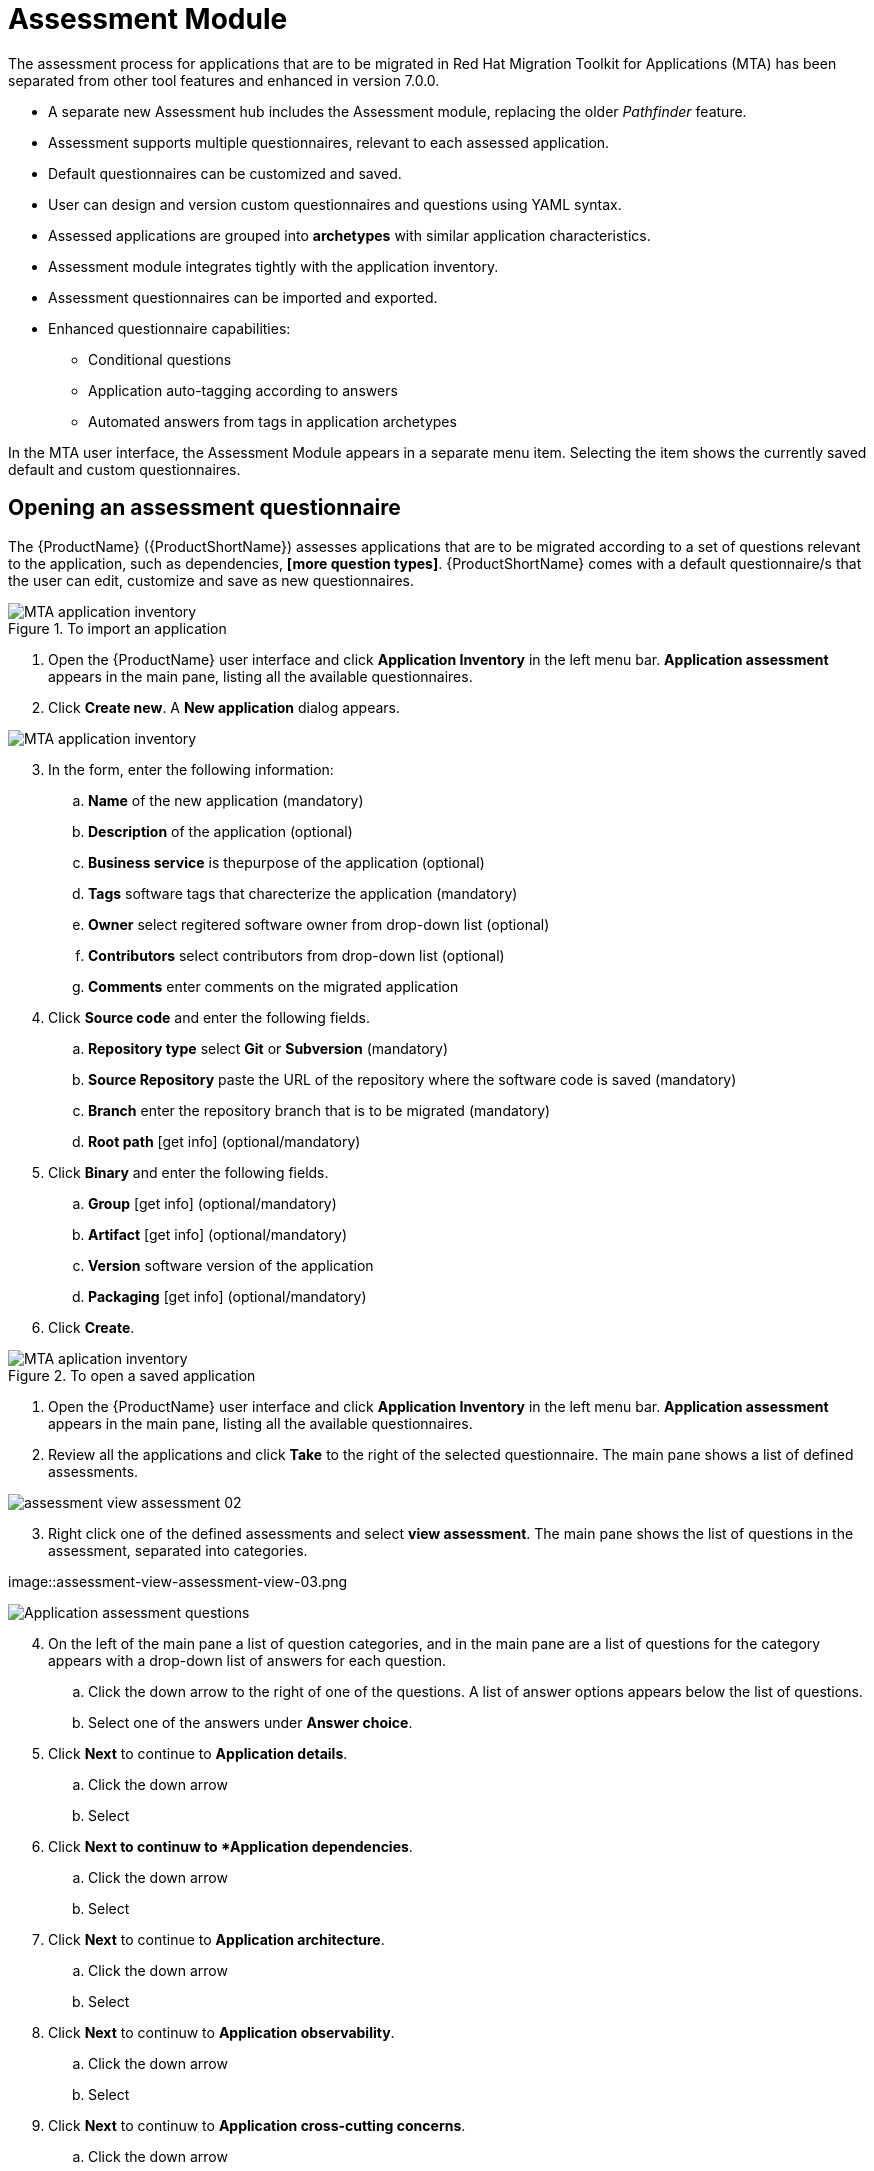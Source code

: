// Module included in the following assemblies:
//
// * docs/web-console-guide/master.adoc
// * topics/mta-assessment-module.adoc

:_content-type: REFERENCE
[id="mta-web-assessment-module_{context}"]
= Assessment Module

The assessment process for applications that are to be migrated in Red Hat Migration Toolkit for Applications (MTA) has been separated from other tool features and enhanced in version 7.0.0.

* A separate new Assessment hub includes the Assessment module, replacing the older _Pathfinder_ feature.
* Assessment supports multiple questionnaires, relevant to each assessed application.
* Default questionnaires can be customized and saved.
* User can design and version custom questionnaires and questions using YAML syntax.
* Assessed applications are grouped into *archetypes* with similar application characteristics.
* Assessment module integrates tightly with the application inventory.
* Assessment questionnaires can be imported and exported.
* Enhanced questionnaire capabilities:
** Conditional questions
** Application auto-tagging according to answers
** Automated answers from tags in application archetypes

In the MTA user interface, the Assessment Module appears in a separate menu item. Selecting the item shows the currently saved default and custom questionnaires.

:_content-type: PROCEDURE
[id="mta-assessment-start-questionnaire_{context}"]
== Opening an assessment questionnaire

The {ProductName} ({ProductShortName}) assesses applications that are to be migrated according to a set of questions relevant to the application, such as dependencies, *[more question types]*. {ProductShortName} comes with a default questionnaire/s that the user can edit, customize and save as new questionnaires.

.To import an application

// Get updated image for MTA
image::mta-assessment-apps-01.png[MTA application inventory]

. Open the {ProductName} user interface and click *Application Inventory* in the left menu bar. *Application assessment* appears in the main pane, listing all the available questionnaires. 
. Click *Create new*. A *New application* dialog appears.

// Get updated image for MTA
image::mta-assessment-new-app-01.png[MTA application inventory]

[start=3]
. In the form, enter the following information:
.. *Name* of the new application (mandatory)
.. *Description* of the application (optional)
.. *Business service* is thepurpose of the application (optional)
.. *Tags* software tags that charecterize the application (mandatory)
.. *Owner* select regitered software owner from drop-down list (optional)
.. *Contributors* select contributors from drop-down list (optional)
.. *Comments* enter comments on the migrated application
. Click *Source code* and enter the following fields.
.. *Repository type* select *Git* or *Subversion* (mandatory)
.. *Source Repository* paste the URL of the repository where the software code is saved (mandatory)
.. *Branch* enter the repository branch that is to be migrated (mandatory)
.. *Root path* [get info] (optional/mandatory)
. Click *Binary* and enter the following fields.
.. *Group* [get info] (optional/mandatory)
.. *Artifact* [get info] (optional/mandatory)
.. *Version* software version of the application
.. *Packaging* [get info] (optional/mandatory)
. Click *Create*.

.To open a saved application

// Get updated image for MTA
image::mta-assessment-apps-01.png[MTA aplication inventory]

. Open the {ProductName} user interface and click *Application Inventory* in the left menu bar. *Application assessment* appears in the main pane, listing all the available questionnaires. 
. Review all the applications and click *Take* to the right of the selected questionnaire. The main pane shows a list of defined assessments.

// Get updated image for MTA
image::assessment-view-assessment-02.png[]

[start=3]
. Right click one of the defined assessments and select *view assessment*. The main pane shows the list of questions in the assessment, separated into categories.

// Get updated image for MTA
// this image name is incorrect
//image::assessment-view-assessment-03.png[]
image::assessment-view-assessment-view-03.png

// Get updated image for MTA
image::mta-assessment-app-questions-01.png[Application assessment questions]

[start=4]
. On the left of the main pane a list of question categories, and in the main pane are a list of questions for the category appears with a drop-down list of answers for each question.
.. Click the down arrow to the right of one of the questions. A list of answer options appears below the list of questions.
.. Select one of the answers under *Answer choice*.
. Click *Next* to continue to *Application details*.
.. Click the down arrow
.. Select 
. Click *Next to continuw to *Application dependencies*.
.. Click the down arrow
.. Select
. Click *Next* to continue to *Application architecture*.
.. Click the down arrow
.. Select 
. Click *Next* to continuw to *Application observability*.
.. Click the down arrow
.. Select 
. Click *Next* to continuw to *Application cross-cutting concerns*.
.. Click the down arrow
.. Select 
. Click *Save as draft*.
. Click *Save*.


:_content-type: PROCEDURE
[id="mta-assessment-start-questionnaire_{context}"]
=== Opening an existing assessment questionnaire
